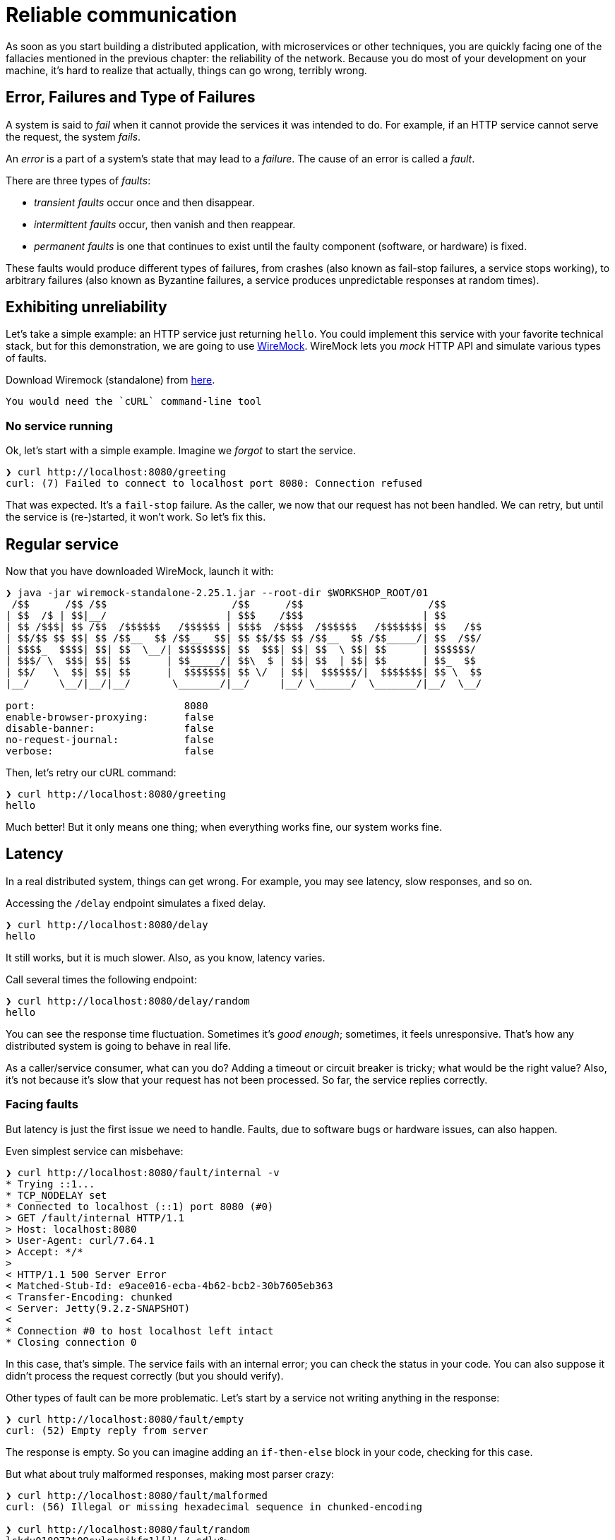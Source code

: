 = Reliable communication

As soon as you start building a distributed application, with microservices or other techniques, you are quickly facing one of the fallacies mentioned in the previous chapter: the reliability of the network.
Because you do most of your development on your machine, it's hard to realize that actually, things can go wrong, terribly wrong.

== Error, Failures and Type of Failures

A system is said to _fail_ when it cannot provide the services it was intended to do.
For example, if an HTTP service cannot serve the request, the system _fails_.

An _error_ is a part of a system's state that may lead to a _failure_. 
The cause of an error is called a _fault_. 

There are three types of _faults_:

* _transient faults_ occur once and then disappear.
* _intermittent faults_ occur, then vanish and then reappear. 
* _permanent faults_ is one that continues to exist until the faulty component (software, or hardware) is fixed.

These faults would produce different types of failures, from crashes (also known as fail-stop failures, a service stops working), to arbitrary failures (also known as Byzantine failures, a service produces unpredictable responses at random times). 

== Exhibiting unreliability

Let's take a simple example: an HTTP service just returning `hello`.
You could implement this service with your favorite technical stack, but for this demonstration, we are going to use http://wiremock.org/[WireMock].
WireMock lets you _mock_ HTTP API and simulate various types of faults.

Download Wiremock (standalone) from https://repo1.maven.org/maven2/com/github/tomakehurst/wiremock-standalone/2.25.1/wiremock-standalone-2.25.1.jar[here].

[NOTE]
----
You would need the `cURL` command-line tool
----

=== No service running

Ok, let's start with a simple example.
Imagine we _forgot_ to start the service.

[source, shell]
----
❯ curl http://localhost:8080/greeting
curl: (7) Failed to connect to localhost port 8080: Connection refused
----

That was expected.
It's a `fail-stop` failure. 
As the caller, we now that our request has not been handled.
We can retry, but until the service is (re-)started, it won't work.
So let's fix this.

== Regular service

Now that you have downloaded WireMock, launch it with:

[source, shell]
----
❯ java -jar wiremock-standalone-2.25.1.jar --root-dir $WORKSHOP_ROOT/01
 /$$      /$$ /$$                     /$$      /$$                     /$$
| $$  /$ | $$|__/                    | $$$    /$$$                    | $$
| $$ /$$$| $$ /$$  /$$$$$$   /$$$$$$ | $$$$  /$$$$  /$$$$$$   /$$$$$$$| $$   /$$
| $$/$$ $$ $$| $$ /$$__  $$ /$$__  $$| $$ $$/$$ $$ /$$__  $$ /$$_____/| $$  /$$/
| $$$$_  $$$$| $$| $$  \__/| $$$$$$$$| $$  $$$| $$| $$  \ $$| $$      | $$$$$$/
| $$$/ \  $$$| $$| $$      | $$_____/| $$\  $ | $$| $$  | $$| $$      | $$_  $$
| $$/   \  $$| $$| $$      |  $$$$$$$| $$ \/  | $$|  $$$$$$/|  $$$$$$$| $$ \  $$
|__/     \__/|__/|__/       \_______/|__/     |__/ \______/  \_______/|__/  \__/

port:                         8080
enable-browser-proxying:      false
disable-banner:               false
no-request-journal:           false
verbose:                      false
----

Then, let's retry our cURL command:

[source, shell]
----
❯ curl http://localhost:8080/greeting
hello
----

Much better!
But it only means one thing; when everything works fine, our system works fine.

== Latency

In a real distributed system, things can get wrong.
For example, you may see latency, slow responses, and so on.

Accessing the `/delay` endpoint simulates a fixed delay.

[source, shell]
----
❯ curl http://localhost:8080/delay
hello
----

It still works, but it is much slower.
Also, as you know, latency varies. 

Call several times the following endpoint:
[source, shell]
----
❯ curl http://localhost:8080/delay/random
hello
----

You can see the response time fluctuation.
Sometimes it's _good enough_; sometimes, it feels unresponsive.
That's how any distributed system is going to behave in real life.

As a caller/service consumer, what can you do?
Adding a timeout or circuit breaker is tricky; what would be the right value? 
Also, it's not because it's slow that your request has not been processed.
So far, the service replies correctly.

=== Facing faults

But latency is just the first issue we need to handle. 
Faults, due to software bugs or hardware issues, can also happen.

Even simplest service can misbehave:
[source, shell]
----
❯ curl http://localhost:8080/fault/internal -v
* Trying ::1...
* TCP_NODELAY set
* Connected to localhost (::1) port 8080 (#0)
> GET /fault/internal HTTP/1.1
> Host: localhost:8080
> User-Agent: curl/7.64.1
> Accept: */*
>
< HTTP/1.1 500 Server Error
< Matched-Stub-Id: e9ace016-ecba-4b62-bcb2-30b7605eb363
< Transfer-Encoding: chunked
< Server: Jetty(9.2.z-SNAPSHOT)
<
* Connection #0 to host localhost left intact
* Closing connection 0
----

In this case, that's simple.
The service fails with an internal error; you can check the status in your code.
You can also suppose it didn't process the request correctly (but you should verify).

Other types of fault can be more problematic.
Let's start by a service not writing anything in the response:

[source, shell]
----
❯ curl http://localhost:8080/fault/empty
curl: (52) Empty reply from server
----

The response is empty.
So you can imagine adding an `if-then-else` block in your code, checking for this case.

But what about truly malformed responses, making most parser crazy:

[source, shell]
----
❯ curl http://localhost:8080/fault/malformed
curl: (56) Illegal or missing hexadecimal sequence in chunked-encoding

❯ curl http://localhost:8080/fault/random
lskdu018973t09sylgasjkfg1][]'./.sdlv%
----

So, you would need to validate the response format.

There is one infamous fault you will see on any distributed system:

[source, shell]
----
❯ curl http://localhost:8080/fault/reset
curl: (56) Recv failure: Connection reset by peer
----

You are in the dark. 
Something went wrong, but what?
Is it the server, the network, something else?
Was it because someone used a microwave close to your router, and it suddenly disrupts the Wi-Fi signals?
And, was your request handled by the server or not?
Can you safely retry? 
Maybe yes, the request may have been handled, perhaps the server is perfectly fine. 

And here we are: Alone in the Dark[footnote: https://en.wikipedia.org/wiki/Alone_in_the_Dark].


== Data consistency &amp; transactions
- changing state in a remote system that is accessed by multiple users, that is clients
- need for synchronization, usually in transactional contexts that involve relational databases which support ACID transactions in an atomic, all-or-nothing fashion
- traditional systems communicate synchronously between client and server and between server and database
- this synchronous communication gives immediate feedback whether the action succeeded, after the server sent the response to the client
- if the transaction collides with another transaction that attempts to modify the same contents (depending on the locking strategy and isolation level), the second transaction aborts and is rolled-back
- in any way, the data stays consistent as a whole


== how "consistent" systems are actually eventually consistent
- synchronous HTTP
- timeout dilemma
- networking fallacies
- race conditions, lost updates


== distributed systems, distributed transactions, CAP theorem
- synchronous communication between more than just one backend system (e.g. microservice architecture)
- all applications have to successfully perform the desired action (maintaining all-or-nothing consistency across the applications)
- CAP (consistency, availability, network partition tolerance) theorem, it's either consistency or availability, since the network can partition
- blocking, scalability, outcome dilemma
- typically 2-phase-commit transactions
- -> not perfect solution


== Eventual consistency
- as seen, distributed transactions doen't work well in distributed systems
- giving up parts of strong consistency requirements in favor of availability (scalability) according to CAP
- eventual consistency that guarantees that "eventually" the overall system state will be consistent
- still consistency requirements in order to guarantee a successful outcome
